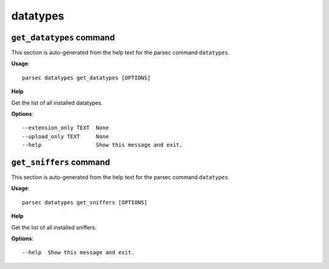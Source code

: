 datatypes
=========

``get_datatypes`` command
-------------------------

This section is auto-generated from the help text for the parsec command
``datatypes``.

**Usage**::

    parsec datatypes get_datatypes [OPTIONS]

**Help**

Get the list of all installed datatypes.

**Options**::


      --extension_only TEXT  None
      --upload_only TEXT     None
      --help                 Show this message and exit.
    

``get_sniffers`` command
------------------------

This section is auto-generated from the help text for the parsec command
``datatypes``.

**Usage**::

    parsec datatypes get_sniffers [OPTIONS]

**Help**

Get the list of all installed sniffers.

**Options**::


      --help  Show this message and exit.
    
